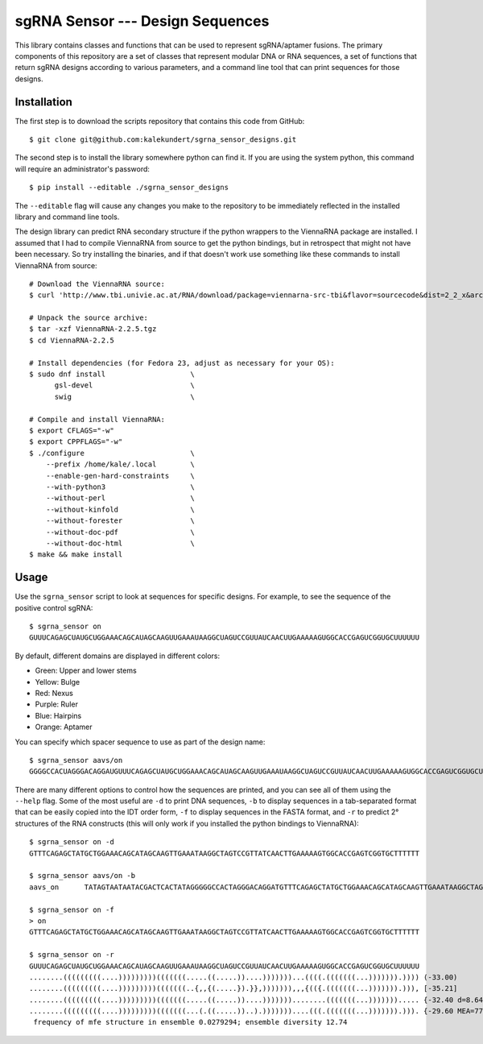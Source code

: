 *********************************
sgRNA Sensor --- Design Sequences
*********************************

This library contains classes and functions that can be used to represent 
sgRNA/aptamer fusions.  The primary components of this repository are a set of 
classes that represent modular DNA or RNA sequences, a set of functions that 
return sgRNA designs according to various parameters, and a command line tool 
that can print sequences for those designs.

Installation
============
The first step is to download the scripts repository that contains this code 
from GitHub::

   $ git clone git@github.com:kalekundert/sgrna_sensor_designs.git

The second step is to install the library somewhere python can find it.  If you 
are using the system python, this command will require an administrator's 
password::

   $ pip install --editable ./sgrna_sensor_designs

The ``--editable`` flag will cause any changes you make to the repository to be 
immediately reflected in the installed library and command line tools.

The design library can predict RNA secondary structure if the python wrappers 
to the ViennaRNA package are installed.  I assumed that I had to compile 
ViennaRNA from source to get the python bindings, but in retrospect that might 
not have been necessary.  So try installing the binaries, and if that doesn't 
work use something like these commands to install ViennaRNA from source::

   # Download the ViennaRNA source:
   $ curl 'http://www.tbi.univie.ac.at/RNA/download/package=viennarna-src-tbi&flavor=sourcecode&dist=2_2_x&arch=src&version=2.2.5' -o ViennaRNA-2.2.5.tgz

   # Unpack the source archive:
   $ tar -xzf ViennaRNA-2.2.5.tgz
   $ cd ViennaRNA-2.2.5

   # Install dependencies (for Fedora 23, adjust as necessary for your OS):
   $ sudo dnf install                    \
         gsl-devel                       \
         swig                            \

   # Compile and install ViennaRNA:
   $ export CFLAGS="-w"
   $ export CPPFLAGS="-w"
   $ ./configure                         \
       --prefix /home/kale/.local        \
       --enable-gen-hard-constraints     \
       --with-python3                    \
       --without-perl                    \
       --without-kinfold                 \
       --without-forester                \
       --without-doc-pdf                 \
       --without-doc-html                \
   $ make && make install

Usage
=====
Use the ``sgrna_sensor`` script to look at sequences for specific designs.  For 
example, to see the sequence of the positive control sgRNA::

   $ sgrna_sensor on
   GUUUCAGAGCUAUGCUGGAAACAGCAUAGCAAGUUGAAAUAAGGCUAGUCCGUUAUCAACUUGAAAAAGUGGCACCGAGUCGGUGCUUUUUU

By default, different domains are displayed in different colors:

- Green: Upper and lower stems
- Yellow: Bulge
- Red: Nexus
- Purple: Ruler
- Blue: Hairpins
- Orange: Aptamer

You can specify which spacer sequence to use as part of the design name::

   $ sgrna_sensor aavs/on
   GGGGCCACUAGGGACAGGAUGUUUCAGAGCUAUGCUGGAAACAGCAUAGCAAGUUGAAAUAAGGCUAGUCCGUUAUCAACUUGAAAAAGUGGCACCGAGUCGGUGCUUUUUU

There are many different options to control how the sequences are printed, and 
you can see all of them using the ``--help`` flag.  Some of the most useful are 
``-d`` to print DNA sequences, ``-b`` to display sequences in a tab-separated 
format that can be easily copied into the IDT order form, ``-f`` to display 
sequences in the FASTA format, and ``-r`` to predict 2° structures of the RNA 
constructs (this will only work if you installed the python bindings to 
ViennaRNA)::

   $ sgrna_sensor on -d
   GTTTCAGAGCTATGCTGGAAACAGCATAGCAAGTTGAAATAAGGCTAGTCCGTTATCAACTTGAAAAAGTGGCACCGAGTCGGTGCTTTTTT

   $ sgrna_sensor aavs/on -b
   aavs_on 	TATAGTAATAATACGACTCACTATAGGGGGCCACTAGGGACAGGATGTTTCAGAGCTATGCTGGAAACAGCATAGCAAGTTGAAATAAGGCTAGTCCGTTATCAACTTGAAAAAGTGGCACCGAGTCGGTGCTTTTTT

   $ sgrna_sensor on -f
   > on
   GTTTCAGAGCTATGCTGGAAACAGCATAGCAAGTTGAAATAAGGCTAGTCCGTTATCAACTTGAAAAAGTGGCACCGAGTCGGTGCTTTTTT

   $ sgrna_sensor on -r    
   GUUUCAGAGCUAUGCUGGAAACAGCAUAGCAAGUUGAAAUAAGGCUAGUCCGUUAUCAACUUGAAAAAGUGGCACCGAGUCGGUGCUUUUUU
   ........(((((((((....)))))))))(((((((.....((.....))....)))))))...((((.(((((((...))))))).)))) (-33.00)
   ........(((((((((....)))))))))(((((((..{,,{(.....}).}},))))))),,,{(({.(((((((...))))))).))), [-35.21]
   ........(((((((((....)))))))))(((((((.....((.....))....)))))))........(((((((...)))))))..... {-32.40 d=8.64}
   ........(((((((((....)))))))))(((((((...(.((.....))..).)))))))....(((.(((((((...))))))).))). {-29.60 MEA=77.14}
    frequency of mfe structure in ensemble 0.0279294; ensemble diversity 12.74
